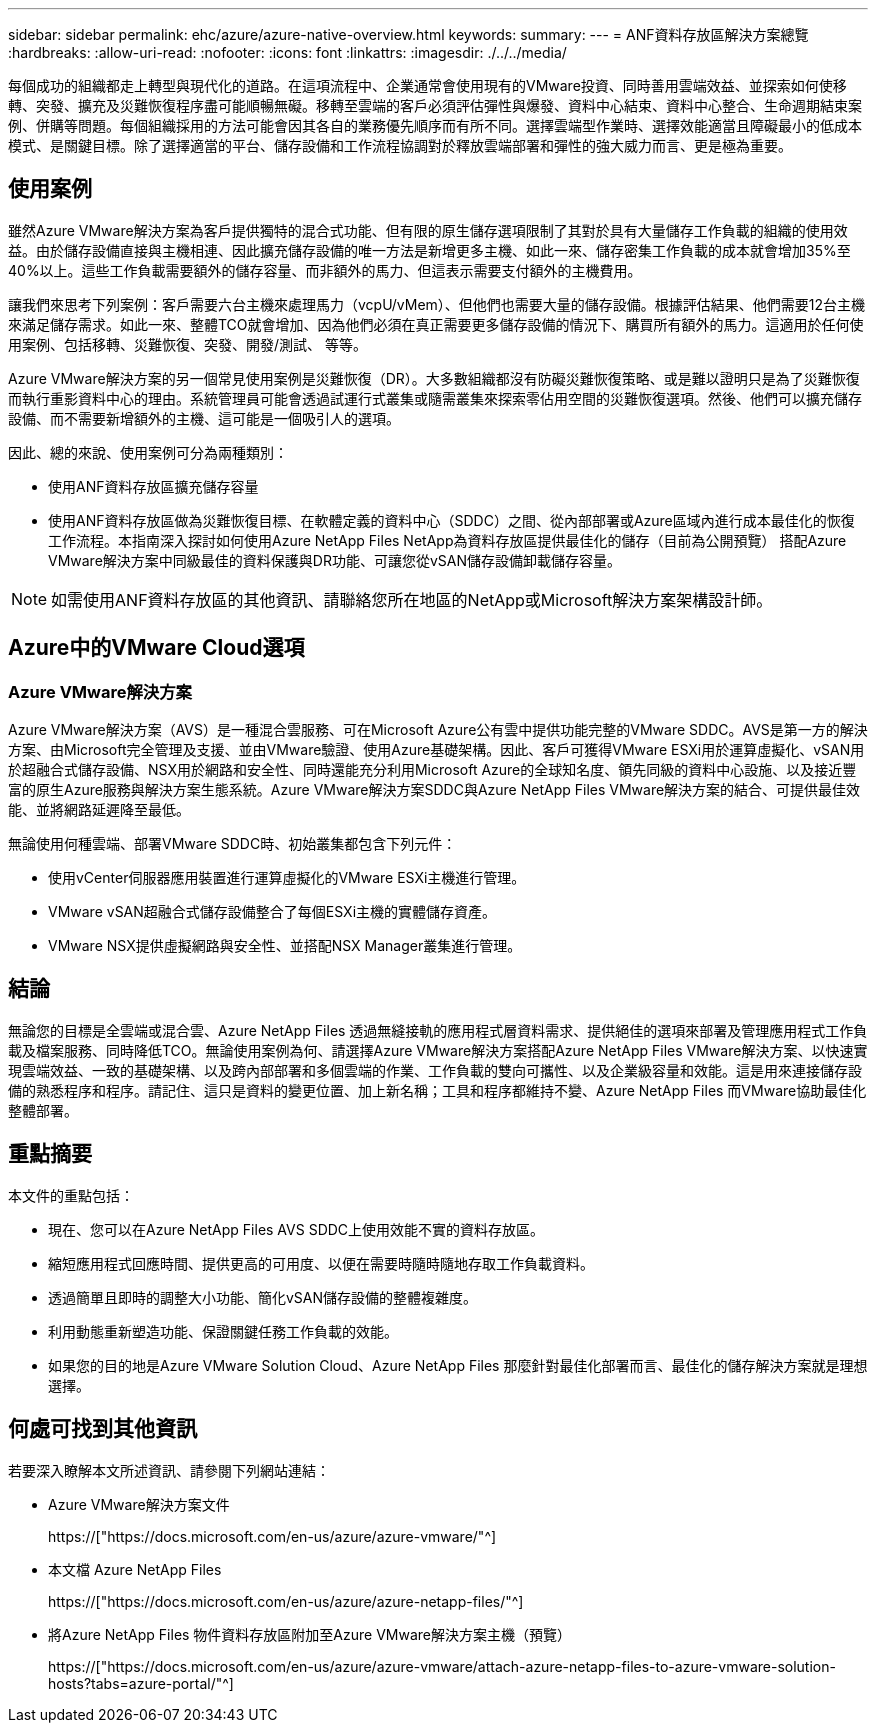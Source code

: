 ---
sidebar: sidebar 
permalink: ehc/azure/azure-native-overview.html 
keywords:  
summary:  
---
= ANF資料存放區解決方案總覽
:hardbreaks:
:allow-uri-read: 
:nofooter: 
:icons: font
:linkattrs: 
:imagesdir: ./../../media/


[role="lead"]
每個成功的組織都走上轉型與現代化的道路。在這項流程中、企業通常會使用現有的VMware投資、同時善用雲端效益、並探索如何使移轉、突發、擴充及災難恢復程序盡可能順暢無礙。移轉至雲端的客戶必須評估彈性與爆發、資料中心結束、資料中心整合、生命週期結束案例、併購等問題。每個組織採用的方法可能會因其各自的業務優先順序而有所不同。選擇雲端型作業時、選擇效能適當且障礙最小的低成本模式、是關鍵目標。除了選擇適當的平台、儲存設備和工作流程協調對於釋放雲端部署和彈性的強大威力而言、更是極為重要。



== 使用案例

雖然Azure VMware解決方案為客戶提供獨特的混合式功能、但有限的原生儲存選項限制了其對於具有大量儲存工作負載的組織的使用效益。由於儲存設備直接與主機相連、因此擴充儲存設備的唯一方法是新增更多主機、如此一來、儲存密集工作負載的成本就會增加35%至40%以上。這些工作負載需要額外的儲存容量、而非額外的馬力、但這表示需要支付額外的主機費用。

讓我們來思考下列案例：客戶需要六台主機來處理馬力（vcpU/vMem）、但他們也需要大量的儲存設備。根據評估結果、他們需要12台主機來滿足儲存需求。如此一來、整體TCO就會增加、因為他們必須在真正需要更多儲存設備的情況下、購買所有額外的馬力。這適用於任何使用案例、包括移轉、災難恢復、突發、開發/測試、 等等。

Azure VMware解決方案的另一個常見使用案例是災難恢復（DR）。大多數組織都沒有防礙災難恢復策略、或是難以證明只是為了災難恢復而執行重影資料中心的理由。系統管理員可能會透過試運行式叢集或隨需叢集來探索零佔用空間的災難恢復選項。然後、他們可以擴充儲存設備、而不需要新增額外的主機、這可能是一個吸引人的選項。

因此、總的來說、使用案例可分為兩種類別：

* 使用ANF資料存放區擴充儲存容量
* 使用ANF資料存放區做為災難恢復目標、在軟體定義的資料中心（SDDC）之間、從內部部署或Azure區域內進行成本最佳化的恢復工作流程。本指南深入探討如何使用Azure NetApp Files NetApp為資料存放區提供最佳化的儲存（目前為公開預覽） 搭配Azure VMware解決方案中同級最佳的資料保護與DR功能、可讓您從vSAN儲存設備卸載儲存容量。



NOTE: 如需使用ANF資料存放區的其他資訊、請聯絡您所在地區的NetApp或Microsoft解決方案架構設計師。



== Azure中的VMware Cloud選項



=== Azure VMware解決方案

Azure VMware解決方案（AVS）是一種混合雲服務、可在Microsoft Azure公有雲中提供功能完整的VMware SDDC。AVS是第一方的解決方案、由Microsoft完全管理及支援、並由VMware驗證、使用Azure基礎架構。因此、客戶可獲得VMware ESXi用於運算虛擬化、vSAN用於超融合式儲存設備、NSX用於網路和安全性、同時還能充分利用Microsoft Azure的全球知名度、領先同級的資料中心設施、以及接近豐富的原生Azure服務與解決方案生態系統。Azure VMware解決方案SDDC與Azure NetApp Files VMware解決方案的結合、可提供最佳效能、並將網路延遲降至最低。

無論使用何種雲端、部署VMware SDDC時、初始叢集都包含下列元件：

* 使用vCenter伺服器應用裝置進行運算虛擬化的VMware ESXi主機進行管理。
* VMware vSAN超融合式儲存設備整合了每個ESXi主機的實體儲存資產。
* VMware NSX提供虛擬網路與安全性、並搭配NSX Manager叢集進行管理。




== 結論

無論您的目標是全雲端或混合雲、Azure NetApp Files 透過無縫接軌的應用程式層資料需求、提供絕佳的選項來部署及管理應用程式工作負載及檔案服務、同時降低TCO。無論使用案例為何、請選擇Azure VMware解決方案搭配Azure NetApp Files VMware解決方案、以快速實現雲端效益、一致的基礎架構、以及跨內部部署和多個雲端的作業、工作負載的雙向可攜性、以及企業級容量和效能。這是用來連接儲存設備的熟悉程序和程序。請記住、這只是資料的變更位置、加上新名稱；工具和程序都維持不變、Azure NetApp Files 而VMware協助最佳化整體部署。



== 重點摘要

本文件的重點包括：

* 現在、您可以在Azure NetApp Files AVS SDDC上使用效能不實的資料存放區。
* 縮短應用程式回應時間、提供更高的可用度、以便在需要時隨時隨地存取工作負載資料。
* 透過簡單且即時的調整大小功能、簡化vSAN儲存設備的整體複雜度。
* 利用動態重新塑造功能、保證關鍵任務工作負載的效能。
* 如果您的目的地是Azure VMware Solution Cloud、Azure NetApp Files 那麼針對最佳化部署而言、最佳化的儲存解決方案就是理想選擇。




== 何處可找到其他資訊

若要深入瞭解本文所述資訊、請參閱下列網站連結：

* Azure VMware解決方案文件
+
https://["https://docs.microsoft.com/en-us/azure/azure-vmware/"^]

* 本文檔 Azure NetApp Files
+
https://["https://docs.microsoft.com/en-us/azure/azure-netapp-files/"^]

* 將Azure NetApp Files 物件資料存放區附加至Azure VMware解決方案主機（預覽）
+
https://["https://docs.microsoft.com/en-us/azure/azure-vmware/attach-azure-netapp-files-to-azure-vmware-solution-hosts?tabs=azure-portal/"^]


